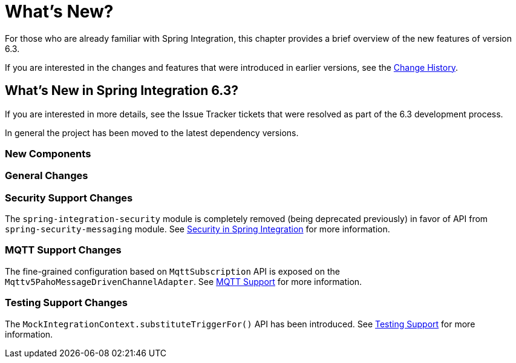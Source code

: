 [[whats-new-part]]
= What's New?

[[spring-integration-intro-new]]
For those who are already familiar with Spring Integration, this chapter provides a brief overview of the new features of version 6.3.

If you are interested in the changes and features that were introduced in earlier versions, see the xref:history.adoc[Change History].

[[what-s-new-in-spring-integration-6-3]]
== What's New in Spring Integration 6.3?

If you are interested in more details, see the Issue Tracker tickets that were resolved as part of the 6.3 development process.

In general the project has been moved to the latest dependency versions.

[[x6.3-new-components]]
=== New Components

[[x6.3-general]]
=== General Changes

[[x6.3-security-changes]]
=== Security Support Changes

The `spring-integration-security` module is completely removed (being deprecated previously) in favor of API from `spring-security-messaging` module.
See xref:security.adoc[Security in Spring Integration] for more information.

[[x6.3-mqtt]]
=== MQTT Support Changes

The fine-grained configuration based on `MqttSubscription` API is exposed on the `Mqttv5PahoMessageDrivenChannelAdapter`.
See xref:mqtt.adoc[MQTT Support] for more information.

[[x6.3-testing]]
=== Testing Support Changes

The `MockIntegrationContext.substituteTriggerFor()` API has been introduced.
See xref:testing.adoc[Testing Support] for more information.
